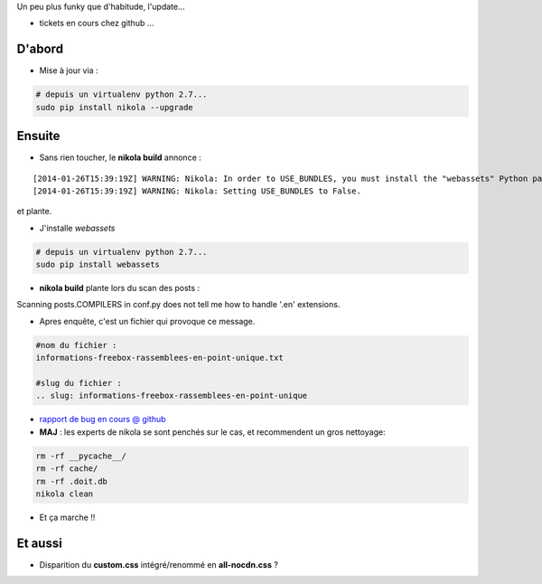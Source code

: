 .. title: Nikola 6.3.0 - bilan post migration
.. slug: nikola-630-bilan-post-migration
.. date: 2014/01/28 21:24:15
.. tags: nikola, vie-du-site, python
.. link: 
.. description: 
.. type: text
.. tribe: python

.. class:: alert alert-info

Un peu plus funky que d'habitude, l'update...

* tickets en cours chez github ...

.. TEASER_END

D'abord
-------

* Mise à jour via :
	
.. code:: bash
	
	# depuis un virtualenv python 2.7...
	sudo pip install nikola --upgrade

Ensuite
-------

* Sans rien toucher, le **nikola build** annonce :

::

[2014-01-26T15:39:19Z] WARNING: Nikola: In order to USE_BUNDLES, you must install the "webassets" Python package.
[2014-01-26T15:39:19Z] WARNING: Nikola: Setting USE_BUNDLES to False.

et plante.

* J'installe *webassets*

.. code:: bash
	
	# depuis un virtualenv python 2.7...
	sudo pip install webassets

* **nikola build** plante lors du scan des posts :

::

Scanning posts.COMPILERS in conf.py does not tell me how to handle '.en' extensions.

* Apres enquête, c'est un fichier qui provoque ce message.

.. code:: bash 
	
	#nom du fichier :
	informations-freebox-rassemblees-en-point-unique.txt
	
	#slug du fichier :
	.. slug: informations-freebox-rassemblees-en-point-unique

* `rapport de bug en cours @ github <https://github.com/getnikola/nikola/issues/1007>`_

* **MAJ** : les experts de nikola se sont penchés sur le cas, et recommendent un gros nettoyage:

.. code:: bash

	rm -rf __pycache__/
	rm -rf cache/
	rm -rf .doit.db
	nikola clean

* Et ça marche !!


Et aussi
--------

* Disparition du **custom.css** intégré/renommé en **all-nocdn.css** ?

	
	
